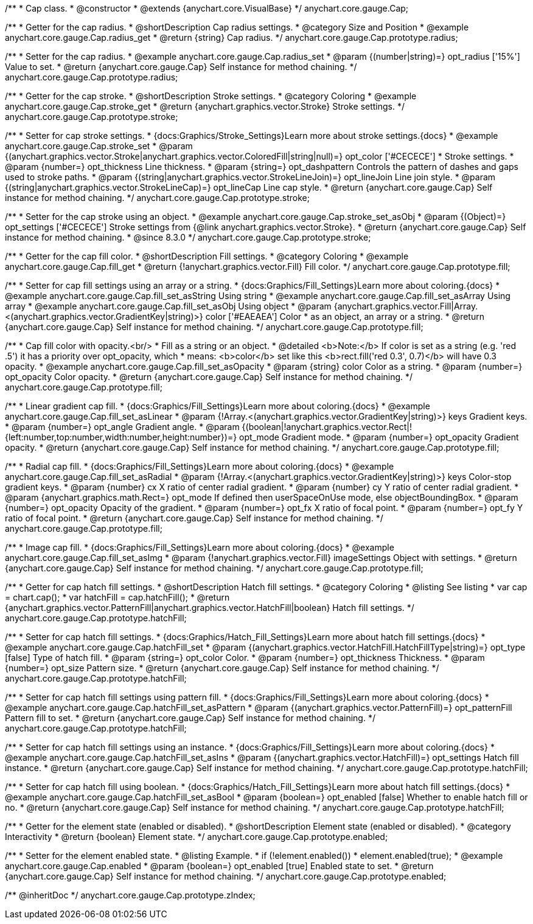 /**
 * Cap class.
 * @constructor
 * @extends {anychart.core.VisualBase}
 */
anychart.core.gauge.Cap;


//----------------------------------------------------------------------------------------------------------------------
//
//  anychart.core.gauge.Cap.prototype.radius;
//
//----------------------------------------------------------------------------------------------------------------------

/**
 * Getter for the cap radius.
 * @shortDescription Cap radius settings.
 * @category Size and Position
 * @example anychart.core.gauge.Cap.radius_get
 * @return {string} Cap radius.
 */
anychart.core.gauge.Cap.prototype.radius;

/**
 * Setter for the cap radius.
 * @example anychart.core.gauge.Cap.radius_set
 * @param {(number|string)=} opt_radius ['15%'] Value to set.
 * @return {anychart.core.gauge.Cap} Self instance for method chaining.
 */
anychart.core.gauge.Cap.prototype.radius;


//----------------------------------------------------------------------------------------------------------------------
//
//  anychart.core.gauge.Cap.prototype.stroke;
//
//----------------------------------------------------------------------------------------------------------------------

/**
 * Getter for the cap stroke.
 * @shortDescription Stroke settings.
 * @category Coloring
 * @example anychart.core.gauge.Cap.stroke_get
 * @return {anychart.graphics.vector.Stroke} Stroke settings.
 */
anychart.core.gauge.Cap.prototype.stroke;

/**
 * Setter for cap stroke settings.
 * {docs:Graphics/Stroke_Settings}Learn more about stroke settings.{docs}
 * @example anychart.core.gauge.Cap.stroke_set
 * @param {(anychart.graphics.vector.Stroke|anychart.graphics.vector.ColoredFill|string|null)=} opt_color ['#CECECE']
 * Stroke settings.
 * @param {number=} opt_thickness Line thickness.
 * @param {string=} opt_dashpattern Controls the pattern of dashes and gaps used to stroke paths.
 * @param {(string|anychart.graphics.vector.StrokeLineJoin)=} opt_lineJoin Line join style.
 * @param {(string|anychart.graphics.vector.StrokeLineCap)=} opt_lineCap Line cap style.
 * @return {anychart.core.gauge.Cap} Self instance for method chaining.
 */
anychart.core.gauge.Cap.prototype.stroke;

/**
 * Setter for the cap stroke using an object.
 * @example anychart.core.gauge.Cap.stroke_set_asObj
 * @param {(Object)=} opt_settings ['#CECECE'] Stroke settings from {@link anychart.graphics.vector.Stroke}.
 * @return {anychart.core.gauge.Cap} Self instance for method chaining.
 * @since 8.3.0
 */
anychart.core.gauge.Cap.prototype.stroke;


//----------------------------------------------------------------------------------------------------------------------
//
//  anychart.core.gauge.Cap.prototype.fill;
//
//----------------------------------------------------------------------------------------------------------------------

/**
 * Getter for the cap fill color.
 * @shortDescription Fill settings.
 * @category Coloring
 * @example anychart.core.gauge.Cap.fill_get
 * @return {!anychart.graphics.vector.Fill} Fill color.
 */
anychart.core.gauge.Cap.prototype.fill;

/**
 * Setter for cap fill settings using an array or a string.
 * {docs:Graphics/Fill_Settings}Learn more about coloring.{docs}
 * @example anychart.core.gauge.Cap.fill_set_asString Using string
 * @example anychart.core.gauge.Cap.fill_set_asArray Using array
 * @example anychart.core.gauge.Cap.fill_set_asObj Using object
 * @param {anychart.graphics.vector.Fill|Array.<(anychart.graphics.vector.GradientKey|string)>} color ['#EAEAEA'] Color
 * as an object, an array or a string.
 * @return {anychart.core.gauge.Cap} Self instance for method chaining.
 */
anychart.core.gauge.Cap.prototype.fill;

/**
 * Cap fill color with opacity.<br/>
 * Fill as a string or an object.
 * @detailed <b>Note:</b> If color is set as a string (e.g. 'red .5') it has a priority over opt_opacity, which
 * means: <b>color</b> set like this <b>rect.fill('red 0.3', 0.7)</b> will have 0.3 opacity.
 * @example anychart.core.gauge.Cap.fill_set_asOpacity
 * @param {string} color Color as a string.
 * @param {number=} opt_opacity Color opacity.
 * @return {anychart.core.gauge.Cap} Self instance for method chaining.
 */
anychart.core.gauge.Cap.prototype.fill;

/**
 * Linear gradient cap fill.
 * {docs:Graphics/Fill_Settings}Learn more about coloring.{docs}
 * @example anychart.core.gauge.Cap.fill_set_asLinear
 * @param {!Array.<(anychart.graphics.vector.GradientKey|string)>} keys Gradient keys.
 * @param {number=} opt_angle Gradient angle.
 * @param {(boolean|!anychart.graphics.vector.Rect|!{left:number,top:number,width:number,height:number})=} opt_mode Gradient mode.
 * @param {number=} opt_opacity Gradient opacity.
 * @return {anychart.core.gauge.Cap} Self instance for method chaining.
 */
anychart.core.gauge.Cap.prototype.fill;

/**
 * Radial cap fill.
 * {docs:Graphics/Fill_Settings}Learn more about coloring.{docs}
 * @example anychart.core.gauge.Cap.fill_set_asRadial
 * @param {!Array.<(anychart.graphics.vector.GradientKey|string)>} keys Color-stop gradient keys.
 * @param {number} cx X ratio of center radial gradient.
 * @param {number} cy Y ratio of center radial gradient.
 * @param {anychart.graphics.math.Rect=} opt_mode If defined then userSpaceOnUse mode, else objectBoundingBox.
 * @param {number=} opt_opacity Opacity of the gradient.
 * @param {number=} opt_fx X ratio of focal point.
 * @param {number=} opt_fy Y ratio of focal point.
 * @return {anychart.core.gauge.Cap} Self instance for method chaining.
 */
anychart.core.gauge.Cap.prototype.fill;

/**
 * Image cap fill.
 * {docs:Graphics/Fill_Settings}Learn more about coloring.{docs}
 * @example anychart.core.gauge.Cap.fill_set_asImg
 * @param {!anychart.graphics.vector.Fill} imageSettings Object with settings.
 * @return {anychart.core.gauge.Cap} Self instance for method chaining.
 */
anychart.core.gauge.Cap.prototype.fill;


//----------------------------------------------------------------------------------------------------------------------
//
//  anychart.core.gauge.Cap.prototype.hatchFill;
//
//----------------------------------------------------------------------------------------------------------------------

/**
 * Getter for cap hatch fill settings.
 * @shortDescription Hatch fill settings.
 * @category Coloring
 * @listing See listing
 * var cap = chart.cap();
 * var hatchFill = cap.hatchFill();
 * @return {anychart.graphics.vector.PatternFill|anychart.graphics.vector.HatchFill|boolean} Hatch fill settings.
 */
anychart.core.gauge.Cap.prototype.hatchFill;

/**
 * Setter for cap hatch fill settings.
 * {docs:Graphics/Hatch_Fill_Settings}Learn more about hatch fill settings.{docs}
 * @example anychart.core.gauge.Cap.hatchFill_set
 * @param {(anychart.graphics.vector.HatchFill.HatchFillType|string)=} opt_type [false] Type of hatch fill.
 * @param {string=} opt_color Color.
 * @param {number=} opt_thickness Thickness.
 * @param {number=} opt_size Pattern size.
 * @return {anychart.core.gauge.Cap} Self instance for method chaining.
 */
anychart.core.gauge.Cap.prototype.hatchFill;

/**
 * Setter for cap hatch fill settings using pattern fill.
 * {docs:Graphics/Fill_Settings}Learn more about coloring.{docs}
 * @example anychart.core.gauge.Cap.hatchFill_set_asPattern
 * @param {(anychart.graphics.vector.PatternFill)=} opt_patternFill Pattern fill to set.
 * @return {anychart.core.gauge.Cap} Self instance for method chaining.
 */
anychart.core.gauge.Cap.prototype.hatchFill;

/**
 * Setter for cap hatch fill settings using an instance.
 * {docs:Graphics/Fill_Settings}Learn more about coloring.{docs}
 * @example anychart.core.gauge.Cap.hatchFill_set_asIns
 * @param {(anychart.graphics.vector.HatchFill)=} opt_settings Hatch fill instance.
 * @return {anychart.core.gauge.Cap} Self instance for method chaining.
 */
anychart.core.gauge.Cap.prototype.hatchFill;

/**
 * Setter for cap hatch fill using boolean.
 * {docs:Graphics/Hatch_Fill_Settings}Learn more about hatch fill settings.{docs}
 * @example anychart.core.gauge.Cap.hatchFill_set_asBool
 * @param {boolean=} opt_enabled [false] Whether to enable hatch fill or no.
 * @return {anychart.core.gauge.Cap} Self instance for method chaining.
 */
anychart.core.gauge.Cap.prototype.hatchFill;


//----------------------------------------------------------------------------------------------------------------------
//
//  anychart.core.gauge.Cap.prototype.enabled
//
//----------------------------------------------------------------------------------------------------------------------

/**
 * Getter for the element state (enabled or disabled).
 * @shortDescription Element state (enabled or disabled).
 * @category Interactivity
 * @return {boolean} Element state.
 */
anychart.core.gauge.Cap.prototype.enabled;

/**
 * Setter for the element enabled state.
 * @listing Example.
 * if (!element.enabled())
 *    element.enabled(true);
 * @example anychart.core.gauge.Cap.enabled
 * @param {boolean=} opt_enabled [true] Enabled state to set.
 * @return {anychart.core.gauge.Cap} Self instance for method chaining.
 */
anychart.core.gauge.Cap.prototype.enabled;

/** @inheritDoc */
anychart.core.gauge.Cap.prototype.zIndex;